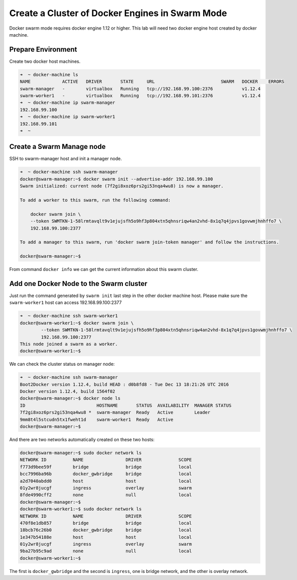 Create a Cluster of Docker Engines in Swarm Mode
================================================

Docker swarm mode requires docker engine 1.12 or higher. This lab will need two docker engine host created by docker machine.

Prepare Environment
-------------------

Create two docker host machines.

.. code-block:: bash

  ➜  ~ docker-machine ls
  NAME            ACTIVE   DRIVER       STATE     URL                         SWARM   DOCKER    ERRORS
  swarm-manager   -        virtualbox   Running   tcp://192.168.99.100:2376           v1.12.4
  swarm-worker1   -        virtualbox   Running   tcp://192.168.99.101:2376           v1.12.4
  ➜  ~ docker-machine ip swarm-manager
  192.168.99.100
  ➜  ~ docker-machine ip swarm-worker1
  192.168.99.101
  ➜  ~

Create a Swarm Manage node
--------------------------

SSH to swarm-manager host and init a manager node.

.. code-block:: bash

  ➜  ~ docker-machine ssh swarm-manager
  docker@swarm-manager:~$ docker swarm init --advertise-addr 192.168.99.100
  Swarm initialized: current node (7f2gi8xoz6prs2gi53nqa4wu8) is now a manager.

  To add a worker to this swarm, run the following command:

      docker swarm join \
      --token SWMTKN-1-58lrmtavqlt9v1ejujsfh5o9hf3p804xtn5qhnsriqw4an2vhd-8x1q7q4jpvs1govwmjhnhffo7 \
      192.168.99.100:2377

  To add a manager to this swarm, run 'docker swarm join-token manager' and follow the instructions.

  docker@swarm-manager:~$

From command ``docker info`` we can get the current information about this swarm cluster.

Add one Docker Node to the Swarm cluster
-----------------------------------------

Just run the command generated by ``swarm init`` last step in the other docker machine host.
Please make sure the ``swarm-worker1`` host can access 192.168.99.100:2377

.. code-block:: bash

  ➜  ~ docker-machine ssh swarm-worker1
  docker@swarm-worker1:~$ docker swarm join \
          --token SWMTKN-1-58lrmtavqlt9v1ejujsfh5o9hf3p804xtn5qhnsriqw4an2vhd-8x1q7q4jpvs1govwmjhnhffo7 \
          192.168.99.100:2377
  This node joined a swarm as a worker.
  docker@swarm-worker1:~$

We can check the cluster status on manager node:

.. code-block:: bash

  ➜  ~ docker-machine ssh swarm-manager
  Boot2Docker version 1.12.4, build HEAD : d0b8fd8 - Tue Dec 13 18:21:26 UTC 2016
  Docker version 1.12.4, build 1564f02
  docker@swarm-manager:~$ docker node ls
  ID                           HOSTNAME       STATUS  AVAILABILITY  MANAGER STATUS
  7f2gi8xoz6prs2gi53nqa4wu8 *  swarm-manager  Ready   Active        Leader
  9mm8t4l5stcudn5tx1fweht1d    swarm-worker1  Ready   Active
  docker@swarm-manager:~$

And there are two networks automatically created on these two hosts:

.. code-block:: bash

  docker@swarm-manager:~$ sudo docker network ls
  NETWORK ID          NAME                DRIVER              SCOPE
  f773d9bee59f        bridge              bridge              local
  bcc7996ba96b        docker_gwbridge     bridge              local
  a2d7040abdd0        host                host                local
  01y2wr8jucgf        ingress             overlay             swarm
  8fde4990cff2        none                null                local
  docker@swarm-manager:~$
  docker@swarm-worker1:~$ sudo docker network ls
  NETWORK ID          NAME                DRIVER              SCOPE
  470f8e1db857        bridge              bridge              local
  18bcb76c26b0        docker_gwbridge     bridge              local
  1e347b54188e        host                host                local
  01y2wr8jucgf        ingress             overlay             swarm
  9ba27b95c9ad        none                null                local
  docker@swarm-worker1:~$

The first is ``docker_gwbridge`` and the second is ``ingress``, one is bridge network, and the other is overlay network.
